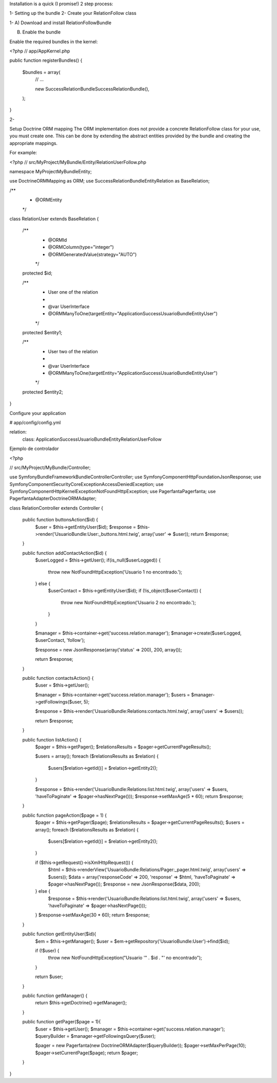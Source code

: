 Installation is a quick (I promise!) 2 step process:

1- Setting up the bundle
2- Create your RelationFollow class


1- 
A) Download and install RelationFollowBundle

B) Enable the bundle

Enable the required bundles in the kernel:

<?php
// app/AppKernel.php

public function registerBundles()
{
    $bundles = array(
        // ...

        new Success\RelationBundle\SuccessRelationBundle(),
    );
}

2-

Setup Doctrine ORM mapping
The ORM implementation does not provide a concrete RelationFollow class for your use, you must create one. This can be done by extending the abstract entities provided by the bundle and creating the appropriate mappings.

For example:

<?php
// src/MyProject/MyBundle/Entity/RelationUserFollow.php

namespace MyProject\MyBundle\Entity;

use Doctrine\ORM\Mapping as ORM;
use Success\RelationBundle\Entity\Relation as BaseRelation;

/**
 * @ORM\Entity
 */
class RelationUser extends BaseRelation
{
    /**
     * @ORM\Id
     * @ORM\Column(type="integer")
     * @ORM\GeneratedValue(strategy="AUTO")
     */
    protected $id;

    /**
     * User one of the relation
     *
     * @var UserInterface
     * @ORM\ManyToOne(targetEntity="Application\Success\UsuarioBundle\Entity\User")
     */
    protected $entity1;

    /**
     * User two of the relation
     *
     * @var UserInterface
     * @ORM\ManyToOne(targetEntity="Application\Success\UsuarioBundle\Entity\User")
     */
    protected $entity2;
}

Configure your application

# app/config/config.yml

relation:
    class: Application\Success\UsuarioBundle\Entity\RelationUserFollow

Ejemplo de controlador

<?php

// src/MyProject/MyBundle/Controller;

use Symfony\Bundle\FrameworkBundle\Controller\Controller;
use Symfony\Component\HttpFoundation\JsonResponse;
use Symfony\Component\Security\Core\Exception\AccessDeniedException;
use Symfony\Component\HttpKernel\Exception\NotFoundHttpException;
use Pagerfanta\Pagerfanta;
use Pagerfanta\Adapter\DoctrineORMAdapter;

class RelationController extends Controller {

  public function buttonsAction($id) {
    $user = $this->getEntityUser($id);
    $response = $this->render('UsuarioBundle:User:_buttons.html.twig', array('user' => $user));
    return $response;
  }
    
  public function addContactAction($id) {
    $userLogged = $this->getUser();
    if(is_null($userLogged)) {
      throw new NotFoundHttpException('Usuario 1 no encontrado.');
    } else {
      $userContact = $this->getEntityUser($id);
      if (!is_object($userContact)) {
        throw new NotFoundHttpException('Usuario 2 no encontrado.');
      }
    }
    
    $manager = $this->container->get('success.relation.manager');
    $manager->create($userLogged, $userContact, 'follow');

    $response = new JsonResponse(array('status' => 200), 200, array());

    return $response;
  }
  
  public function contactsAction() {
    $user = $this->getUser();
    
    $manager = $this->container->get('success.relation.manager');
    $users = $manager->getFollowings($user, 5);

    $response = $this->render('UsuarioBundle:Relations:contacts.html.twig', array('users' => $users));

    return $response;
  }
  
  public function listAction() {
    $pager = $this->getPager();
    $relationsResults = $pager->getCurrentPageResults();

    $users = array();
    foreach ($relationsResults as $relation) {
      $users[$relation->getId()] = $relation->getEntity2();
    }

    $response = $this->render('UsuarioBundle:Relations:list.html.twig', array('users' => $users, 'haveToPaginate' => $pager->hasNextPage()));
    $response->setMaxAge(5 * 60);
    return $response;
  }
  
  public function pageAction($page = 1) {
    $pager = $this->getPager($page);
    $relationsResults = $pager->getCurrentPageResults();
    $users = array();
    foreach ($relationsResults as $relation) {
      $users[$relation->getId()] = $relation->getEntity2();
    }
    
    if ($this->getRequest()->isXmlHttpRequest()) {
      $html = $this->renderView('UsuarioBundle:Relations/Pager:_pager.html.twig', array('users' => $users));
      $data = array('responseCode' => 200, 'response' => $html, 'haveToPaginate' => $pager->hasNextPage());
      $response = new JsonResponse($data, 200);
    } else {
      $response = $this->render('UsuarioBundle:Relations:list.html.twig', array('users' => $users, 'haveToPaginate' => $pager->hasNextPage()));
    }
    $response->setMaxAge(30 * 60);
    return $response;
  }
  
  public function getEntityUser($id){
    $em = $this->getManager();
    $user = $em->getRepository('UsuarioBundle:User')->find($id);
      
    if (!$user) {
      throw new NotFoundHttpException("Usuario '" . $id . "' no encontrado");
    }
    
    return $user;
  }
  
  public function getManager() {
    return $this->getDoctrine()->getManager();
  }
  
  public function getPager($page = 1){
    $user = $this->getUser();
    $manager = $this->container->get('success.relation.manager');
    $queryBuilder = $manager->getFollowingsQuery($user);
    
    $pager = new Pagerfanta(new DoctrineORMAdapter($queryBuilder));
    $pager->setMaxPerPage(10);
    $pager->setCurrentPage($page);    
    return $pager;
  }
  
}

